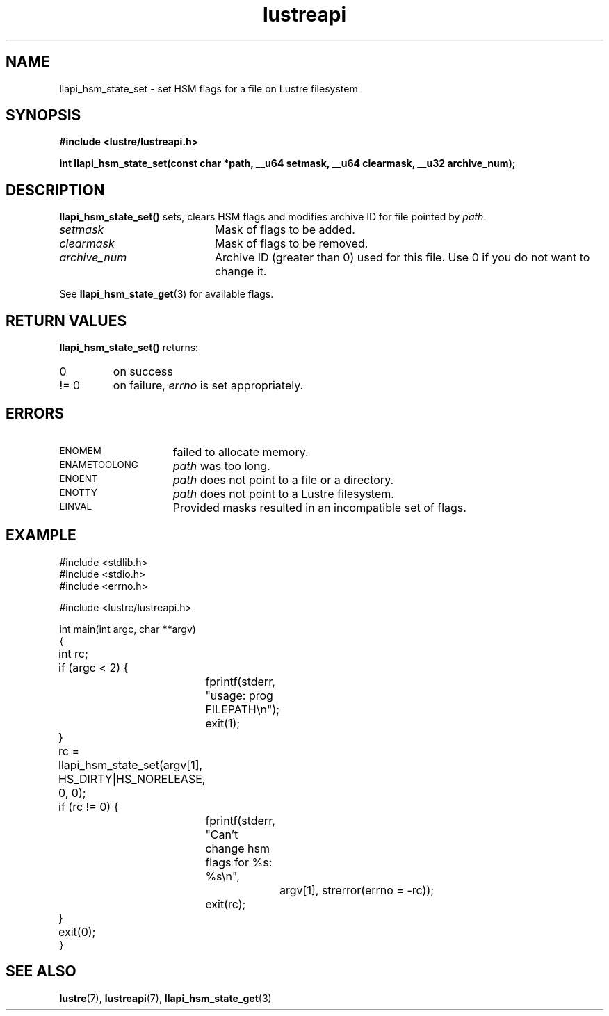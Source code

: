 .TH lustreapi 3 "2012 Dec 21" The Lustre user application interface library
.SH NAME
llapi_hsm_state_set \- set HSM flags for a file on Lustre filesystem
.SH SYNOPSIS
.nf
.B #include <lustre/lustreapi.h>
.sp
.BI "int llapi_hsm_state_set(const char *path, __u64 setmask, __u64 clearmask, __u32 archive_num);
.sp
.fi
.SH DESCRIPTION
.LP
.B llapi_hsm_state_set(\|)
sets, clears HSM flags and modifies archive ID for file pointed by
.IR path .

.TP 20
.I setmask
Mask of flags to be added.
.TP 20
.I clearmask
Mask of flags to be removed.
.TP 20
.I archive_num
Archive ID (greater than 0) used for this file. Use 0 if you do not want to 
change it.
.LP
See
.BR llapi_hsm_state_get (3)
for available flags.
.LP
.SH RETURN VALUES
.LP
.B llapi_hsm_state_set(\|)
returns:
.TP
0
on success
.TP
!= 0
on failure,
.I errno
is set appropriately.
.SH ERRORS
.TP 15
.SM ENOMEM
failed to allocate memory.
.TP 15
.SM ENAMETOOLONG
.I path
was too long.
.TP 15
.SM ENOENT
.I path
does not point to a file or a directory.
.TP 15
.SM ENOTTY
.I path
does not point to a Lustre filesystem.
.TP 15
.SM EINVAL
Provided masks resulted in an incompatible set of flags.
.SH "EXAMPLE"

.nf
#include <stdlib.h>
#include <stdio.h>
#include <errno.h>

#include <lustre/lustreapi.h>

int main(int argc, char **argv)
{
	int rc;

	if (argc < 2) {
		fprintf(stderr, "usage: prog FILEPATH\\n");
		exit(1);
	}

	rc = llapi_hsm_state_set(argv[1], HS_DIRTY|HS_NORELEASE, 0, 0);
	if (rc != 0) {
		fprintf(stderr, "Can't change hsm flags for %s: %s\\n",
			argv[1], strerror(errno = -rc));
		exit(rc);
	}

	exit(0);
}
.fi
.SH "SEE ALSO"
.BR lustre (7),
.BR lustreapi (7),
.BR llapi_hsm_state_get (3)
